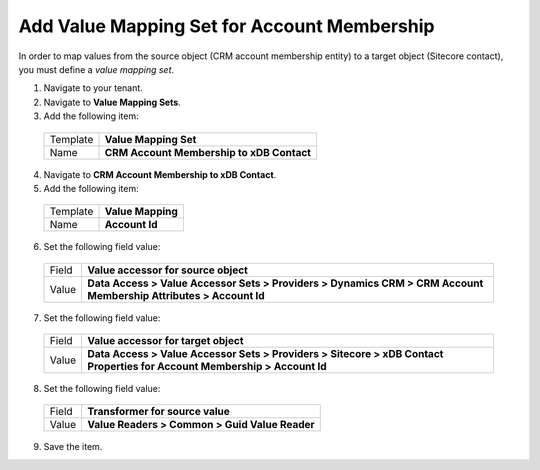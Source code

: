Add Value Mapping Set for Account Membership
==============================================

In order to map values from the source object (CRM account membership 
entity) to a target object (Sitecore contact), you must define a 
*value mapping set*.

1.	Navigate to your tenant.
2.	Navigate to **Value Mapping Sets**.
3.	Add the following item:

  +----------------+----------------------------------------------------------+
  | Template       | **Value Mapping Set**                                    |
  +----------------+----------------------------------------------------------+
  | Name           | **CRM Account Membership to xDB Contact**                |
  +----------------+----------------------------------------------------------+

4.	Navigate to **CRM Account Membership to xDB Contact**.
5.	Add the following item:

  +----------------+----------------------------------------------------------+
  | Template       | **Value Mapping**                                        |
  +----------------+----------------------------------------------------------+
  | Name           | **Account Id**                                           |
  +----------------+----------------------------------------------------------+

6.	Set the following field value:

  +----------------+----------------------------------------------------------------------------------------------------------------------------+
  | Field          | **Value accessor for source object**                                                                                       |
  +----------------+----------------------------------------------------------------------------------------------------------------------------+
  | Value          | **Data Access > Value Accessor Sets > Providers > Dynamics CRM > CRM Account Membership Attributes > Account Id**          |
  +----------------+----------------------------------------------------------------------------------------------------------------------------+

7.	Set the following field value:

  +----------------+----------------------------------------------------------------------------------------------------------------------------+
  | Field          | **Value accessor for target object**                                                                                       |
  +----------------+----------------------------------------------------------------------------------------------------------------------------+
  | Value          | **Data Access > Value Accessor Sets > Providers > Sitecore > xDB Contact Properties for Account Membership > Account Id**  |
  +----------------+----------------------------------------------------------------------------------------------------------------------------+

8.	Set the following field value:

  +----------------+----------------------------------------------------------+
  | Field          | **Transformer for source value**                         |
  +----------------+----------------------------------------------------------+
  | Value          | **Value Readers > Common > Guid Value Reader**           |
  +----------------+----------------------------------------------------------+

9.	Save the item.

